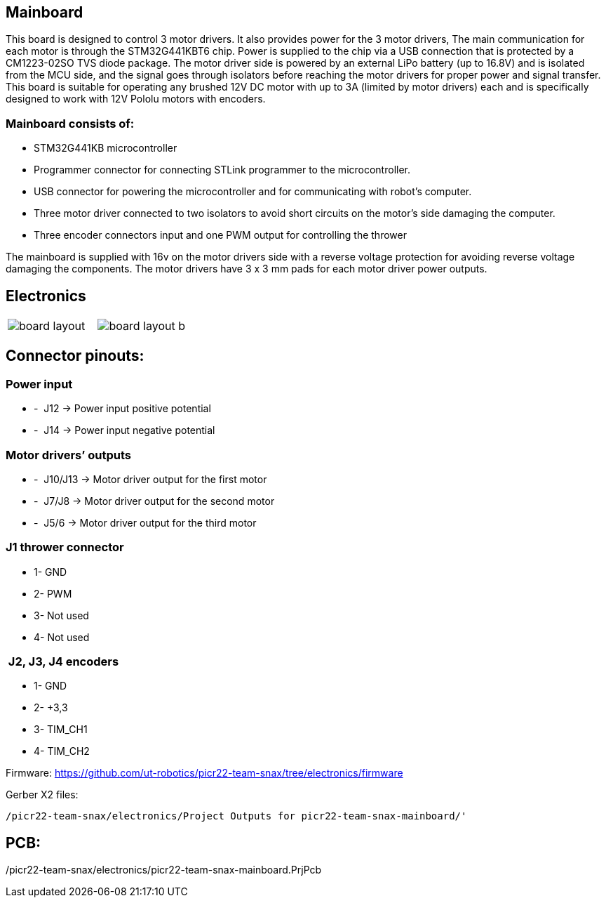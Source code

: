 == Mainboard
This board is designed to control 3 motor drivers. It also provides power for the 3 motor drivers,  The main communication for each motor is through the STM32G441KBT6 chip. Power is supplied to the chip via a USB connection that is protected by a CM1223-02SO TVS diode package.
 The motor driver side is powered by an external LiPo battery (up to 16.8V) and is isolated from the MCU side, and the signal goes through isolators before reaching the motor drivers for proper power and signal transfer. This board is suitable for operating any brushed 12V DC motor with up to 3A (limited by motor drivers) each and is specifically designed to work with 12V Pololu motors with encoders. 

=== Mainboard consists of:

* STM32G441KB microcontroller

* Programmer connector for connecting STLink programmer to the
microcontroller.
* USB connector for powering the microcontroller and for communicating
with robot’s computer.
* Three motor driver connected to two isolators to avoid short circuits
on the motor’s side damaging the computer.
* Three encoder connectors input and one PWM output for controlling the
thrower

The mainboard is supplied with 16v on the motor drivers side with a
reverse voltage protection for avoiding reverse voltage damaging the
components. The motor drivers have 3 x 3 mm pads for each motor driver
power outputs.

== Electronics 

[cols="a,a", frame=none, grid=none]
|===
| image::board_layout.png[]
| image::board_layout_b.png[]
|===


## Connector pinouts:

### Power input

* -  J12 -> Power input positive potential
* -  J14 -> Power input negative potential

### Motor drivers’ outputs

* -  J10/J13 -> Motor driver output for the first motor
* -  J7/J8 -> Motor driver output for the second motor
* -  J5/6 -> Motor driver output for the third motor

### J1 thrower connector 
* 1- GND
* 2- PWM +
* 3- Not used 
* 4- Not used

###  J2, J3, J4 encoders 
* 1- GND
* 2- +3,3 +
* 3- TIM_CH1 
* 4- TIM_CH2


Firmware:
https://github.com/ut-robotics/picr22-team-snax/tree/electronics/firmware

Gerber X2 files:
----
/picr22-team-snax/electronics/Project Outputs for picr22-team-snax-mainboard/'
----


PCB:
----
/picr22-team-snax/electronics/picr22-team-snax-mainboard.PrjPcb
----
